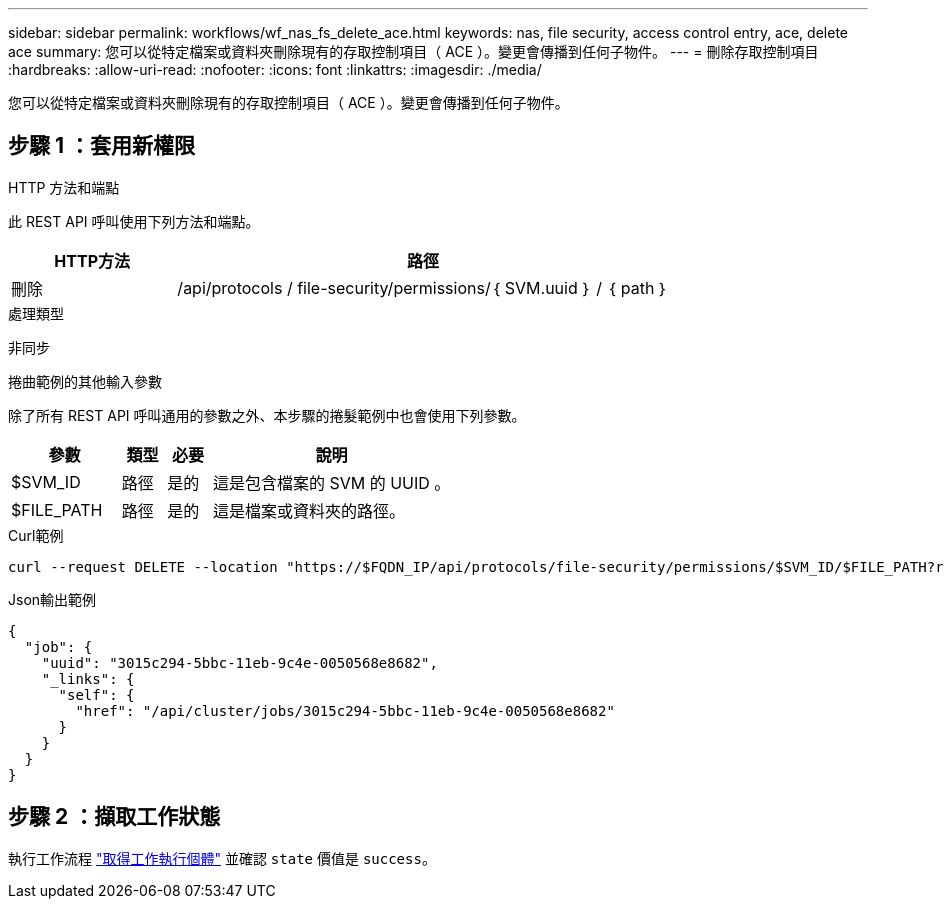 ---
sidebar: sidebar 
permalink: workflows/wf_nas_fs_delete_ace.html 
keywords: nas, file security, access control entry, ace, delete ace 
summary: 您可以從特定檔案或資料夾刪除現有的存取控制項目（ ACE ）。變更會傳播到任何子物件。 
---
= 刪除存取控制項目
:hardbreaks:
:allow-uri-read: 
:nofooter: 
:icons: font
:linkattrs: 
:imagesdir: ./media/


[role="lead"]
您可以從特定檔案或資料夾刪除現有的存取控制項目（ ACE ）。變更會傳播到任何子物件。



== 步驟 1 ：套用新權限

.HTTP 方法和端點
此 REST API 呼叫使用下列方法和端點。

[cols="25,75"]
|===
| HTTP方法 | 路徑 


| 刪除 | /api/protocols / file-security/permissions/｛ SVM.uuid ｝ / ｛ path ｝ 
|===
.處理類型
非同步

.捲曲範例的其他輸入參數
除了所有 REST API 呼叫通用的參數之外、本步驟的捲髮範例中也會使用下列參數。

[cols="25,10,10,55"]
|===
| 參數 | 類型 | 必要 | 說明 


| $SVM_ID | 路徑 | 是的 | 這是包含檔案的 SVM 的 UUID 。 


| $FILE_PATH | 路徑 | 是的 | 這是檔案或資料夾的路徑。 
|===
.Curl範例
[source, curl]
----
curl --request DELETE --location "https://$FQDN_IP/api/protocols/file-security/permissions/$SVM_ID/$FILE_PATH?return_timeout=0" --include --header "Accept */*" --header "Authorization: Basic $BASIC_AUTH" --data '{ \"access\": \"access_allow\", \"apply_to\": { \"files\": true, \"sub_folders\": true, \"this_folder\": true }, \"ignore_paths\": [ \"/parent/child2\" ], \"propagation_mode\": \"propagate\"}'
----
.Json輸出範例
[listing]
----
{
  "job": {
    "uuid": "3015c294-5bbc-11eb-9c4e-0050568e8682",
    "_links": {
      "self": {
        "href": "/api/cluster/jobs/3015c294-5bbc-11eb-9c4e-0050568e8682"
      }
    }
  }
}
----


== 步驟 2 ：擷取工作狀態

執行工作流程 link:../workflows/wf_jobs_get_job.html["取得工作執行個體"] 並確認 `state` 價值是 `success`。
